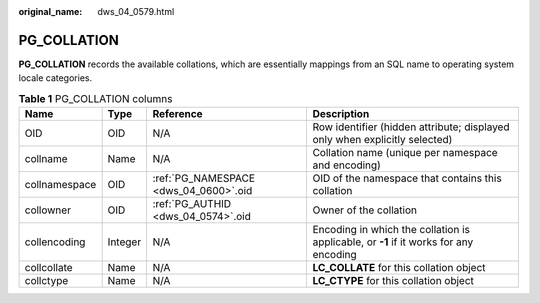 :original_name: dws_04_0579.html

.. _dws_04_0579:

PG_COLLATION
============

**PG_COLLATION** records the available collations, which are essentially mappings from an SQL name to operating system locale categories.

.. table:: **Table 1** PG_COLLATION columns

   +---------------+---------+---------------------------------------+---------------------------------------------------------------------------------------+
   | Name          | Type    | Reference                             | Description                                                                           |
   +===============+=========+=======================================+=======================================================================================+
   | OID           | OID     | N/A                                   | Row identifier (hidden attribute; displayed only when explicitly selected)            |
   +---------------+---------+---------------------------------------+---------------------------------------------------------------------------------------+
   | collname      | Name    | N/A                                   | Collation name (unique per namespace and encoding)                                    |
   +---------------+---------+---------------------------------------+---------------------------------------------------------------------------------------+
   | collnamespace | OID     | :ref:`PG_NAMESPACE <dws_04_0600>`.oid | OID of the namespace that contains this collation                                     |
   +---------------+---------+---------------------------------------+---------------------------------------------------------------------------------------+
   | collowner     | OID     | :ref:`PG_AUTHID <dws_04_0574>`.oid    | Owner of the collation                                                                |
   +---------------+---------+---------------------------------------+---------------------------------------------------------------------------------------+
   | collencoding  | Integer | N/A                                   | Encoding in which the collation is applicable, or **-1** if it works for any encoding |
   +---------------+---------+---------------------------------------+---------------------------------------------------------------------------------------+
   | collcollate   | Name    | N/A                                   | **LC_COLLATE** for this collation object                                              |
   +---------------+---------+---------------------------------------+---------------------------------------------------------------------------------------+
   | collctype     | Name    | N/A                                   | **LC_CTYPE** for this collation object                                                |
   +---------------+---------+---------------------------------------+---------------------------------------------------------------------------------------+

